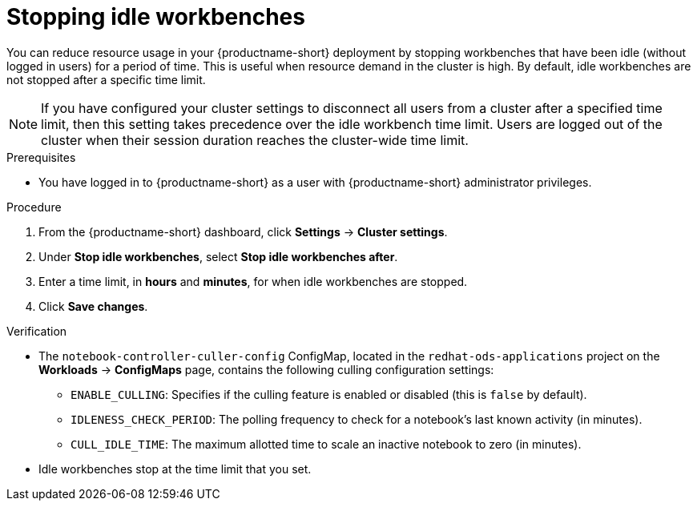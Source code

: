 :_module-type: PROCEDURE

[id="stopping-idle-workbenches_{context}"]
= Stopping idle workbenches

[role='_abstract']
You can reduce resource usage in your {productname-short} deployment by stopping workbenches that have been idle (without logged in users) for a period of time. This is useful when resource demand in the cluster is high. By default, idle workbenches are not stopped after a specific time limit.
[NOTE]
====
If you have configured your cluster settings to disconnect all users from a cluster after a specified time limit, then this setting takes precedence over the idle workbench time limit. Users are logged out of the cluster when their session duration reaches the cluster-wide time limit.
====

.Prerequisites
* You have logged in to {productname-short} as a user with {productname-short} administrator privileges.

.Procedure
. From the {productname-short} dashboard, click *Settings* -> *Cluster settings*.
. Under *Stop idle workbenches*, select *Stop idle workbenches after*.
. Enter a time limit, in *hours* and *minutes*, for when idle workbenches are stopped.
. Click *Save changes*.

.Verification
* The `notebook-controller-culler-config` ConfigMap, located in the `redhat-ods-applications` project on the *Workloads* -> *ConfigMaps* page, contains the following culling configuration settings:
** `ENABLE_CULLING`: Specifies if the culling feature is enabled or disabled (this is `false` by default).
** `IDLENESS_CHECK_PERIOD`: The polling frequency to check for a notebook's last known activity (in minutes).
** `CULL_IDLE_TIME`: The maximum allotted time to scale an inactive notebook to zero (in minutes).

* Idle workbenches stop at the time limit that you set.
//[role='_additional-resources']
//.Additional resources
